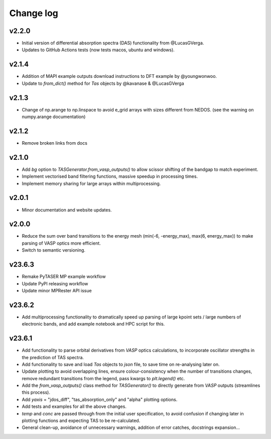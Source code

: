 Change log
==========

v2.2.0
~~~~~~
- Initial version of differential absorption spectra (DAS) functionality from @LucasGVerga.
- Updates to GitHub Actions tests (now tests macos, ubuntu and windows).

v2.1.4
~~~~~~
- Addition of MAPI example outputs download instructions to DFT example by @youngwonwoo.
- Update to `from_dict()` method for `Tas` objects by @kavanase & @LucasGVerga

v2.1.3
~~~~~~
- Change of np.arange to np.linspace to avoid e_grid arrays with sizes different from NEDOS. (see the warning on numpy.arange documentation)

v2.1.2
~~~~~~
- Remove broken links from docs

v2.1.0
~~~~~~
- Add `bg` option to `TASGenerator.from_vasp_outputs()` to allow scissor shifting of the bandgap to match experiment.
- Implement vectorised band filtering functions, massive speedup in processing times.
- Implement memory sharing for large arrays within multiprocessing.

v2.0.1
~~~~~~
- Minor documentation and website updates.

v2.0.0
~~~~~~
- Reduce the sum over band transitions to the energy mesh (min(-6, -energy_max), max(6, energy_max)) to
  make parsing of VASP optics more efficient.
- Switch to semantic versioning.

v23.6.3
~~~~~~~
- Remake PyTASER MP example workflow
- Update PyPI releasing workflow
- Update minor MPRester API issue

v23.6.2
~~~~~~~
- Add multiprocessing functionality to dramatically speed up parsing of large kpoint sets / large numbers of
  electronic bands, and add example notebook and HPC script for this.

v23.6.1
~~~~~~~
- Add functionality to parse orbital derivatives from `VASP` optics calculations, to incorporate oscillator strengths
  in the prediction of TAS spectra.
- Add functionality to save and load `Tas` objects to `json` file, to save time on re-analysing later on.
- Update plotting to avoid overlapping lines, ensure colour-consistency when the number of transitions changes,
  remove redundant transitions from the legend, pass kwargs to `plt.legend()` etc.
- Add the `from_vasp_outputs()` class method for `TASGenerator()` to directly generate from `VASP` outputs (streamlines
  this process).
- Add `yaxis` = "jdos_diff", "tas_absorption_only" and "alpha" plotting options.
- Add tests and examples for all the above changes.
- `temp` and `conc` are passed through from the initial user specification, to avoid confusion if changing later in
  plotting functions and expecting TAS to be re-calculated.
- General clean-up, avoidance of unnecessary warnings, addition of error catches, docstrings expansion...
